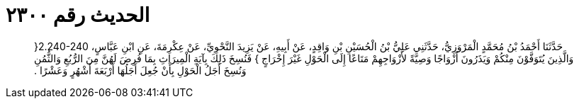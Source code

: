 
= الحديث رقم ٢٣٠٠

[quote.hadith]
حَدَّثَنَا أَحْمَدُ بْنُ مُحَمَّدٍ الْمَرْوَزِيُّ، حَدَّثَنِي عَلِيُّ بْنُ الْحُسَيْنِ بْنِ وَاقِدٍ، عَنْ أَبِيهِ، عَنْ يَزِيدَ النَّحْوِيِّ، عَنْ عِكْرِمَةَ، عَنِ ابْنِ عَبَّاسٍ، ‏2.240-240{‏ وَالَّذِينَ يُتَوَفَّوْنَ مِنْكُمْ وَيَذَرُونَ أَزْوَاجًا وَصِيَّةً لأَزْوَاجِهِمْ مَتَاعًا إِلَى الْحَوْلِ غَيْرَ إِخْرَاجٍ ‏}‏ فَنُسِخَ ذَلِكَ بِآيَةِ الْمِيرَاثِ بِمَا فُرِضَ لَهُنَّ مِنَ الرُّبُعِ وَالثُّمُنِ وَنُسِخَ أَجَلُ الْحَوْلِ بِأَنْ جُعِلَ أَجَلُهَا أَرْبَعَةَ أَشْهُرٍ وَعَشْرًا ‏.‏